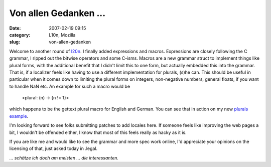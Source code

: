 Von allen Gedanken ...
######################
:date: 2007-02-19 09:15
:category: L10n, Mozilla
:slug: von-allen-gedanken

Welcome to another round of `l20n <http://wiki.mozilla.org/L20n>`__. I finally added expressions and macros. Expressions are closely following the C grammar, I ripped out the bitwise operators and some C-isms. Macros are a new grammar struct to implement things like plural forms, with the additional benefit that I didn't limit this to one form, but actually embedded this into the grammar. That is, if a localizer feels like having to use a different implementation for plurals, (s)he can. This should be useful in particular when it comes down to limiting the plural forms on integers, non-negative numbers, general floats, if you want to handle NaN etc. An example for such a macro would be

   <plural: (n) -> {n != 1}>

which happens to be the gettext plural macro for English and German. You can see that in action on my new `plurals example <http://people.mozilla.com/~axel/l20n/js-l20n/sample-04.html>`__.

I'm looking forward to see folks submitting patches to add locales here. If someone feels like improving the web pages a bit, I wouldn't be offended either, I know that most of this feels really as hacky as it is.

If you are like me and would like to see the grammar and more spec work online, I'd appreciate your opinions on the licensing of that, just asked today in .legal.

*... schätze ich doch am meisten ... die interessanten.*

